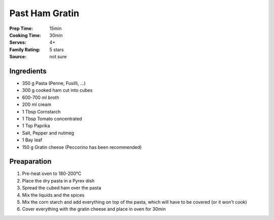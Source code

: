 .. meta::
   :title: Pasta ham gratin
   :description: Easy, quick, tasty
   :keywords: pasta, family
   :rating: * * * * *


************************
Past Ham Gratin
************************

:Prep Time: 15min
:Cooking Time: 30min
:Serves: 4+
:Family Rating: 5 stars
:Source: not sure

Ingredients
#################

-  350 g Pasta (Penne, Fusilli, ...)
-  300 g cooked ham cut into cubes
-  600-700 ml broth 
-  200 ml cream
-  1 Tbsp Cornstarch
-  1 Tbsp Tomato concentrated
-  1 Tsp Paprika
-  Salt, Pepper and nutmeg
-  1 Bay leaf
-  150 g Gratin cheese (Peccorino has been recommended)

Preaparation
#################
  
#. Pre-heat oven to 180-200°C
#. Place the dry pasta in a Pyrex dish
#. Spread the cubed ham over the pasta
#. Mix the liquids and the spices
#. Mix the corn starch and add everything on top of the pasta, which
   will have to be covered (or it won't cook)
#. Cover everything with the gratin cheese and place in oven for 30min

